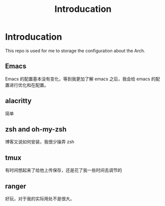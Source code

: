 #+TITLE: Introducation
* Introducation
  This repo is used for me to storage the configuration about the Arch.
** Emacs
   Emacs 的配置基本没有变化，等到我更加了解 emacs 之后，我会给 emacs 的配置进行优化和在配置。
** alacritty
   简单
** zsh and oh-my-zsh
   博客又说如何安装，我很少操弄 zsh
** tmux
   有时间想起来了给他上传保存，还是花了我一些时间去调节的
** ranger
   好玩，对于我的实际用处不是很大。
